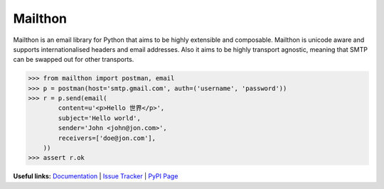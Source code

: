 Mailthon
========

.. image:: https://travis-ci.org/eugene-eeo/mailthon.svg?branch=master
    :target: https://travis-ci.org/eugene-eeo/mailthon

.. image:: https://ci.appveyor.com/api/projects/status/eadeytartlka64a1?svg=true
    :target: https://ci.appveyor.com/project/eugene-eeo/mailthon

Mailthon is an email library for Python that aims to be highly
extensible and composable. Mailthon is unicode aware and supports
internationalised headers and email addresses. Also it aims to be
highly transport agnostic, meaning that SMTP can be swapped out
for other transports.

.. code-block:: python

    >>> from mailthon import postman, email
    >>> p = postman(host='smtp.gmail.com', auth=('username', 'password'))
    >>> r = p.send(email(
            content=u'<p>Hello 世界</p>',
            subject='Hello world',
            sender='John <john@jon.com>',
            receivers=['doe@jon.com'],
        ))
    >>> assert r.ok

**Useful links:** `Documentation`_ | `Issue Tracker`_ | `PyPI Page`_

.. _Documentation: http://mailthon.readthedocs.org/en/latest/
.. _Issue Tracker: http://github.com/eugene-eeo/mailthon/issues/
.. _PyPI Page: http://pypi.python.org/pypi/Mailthon
